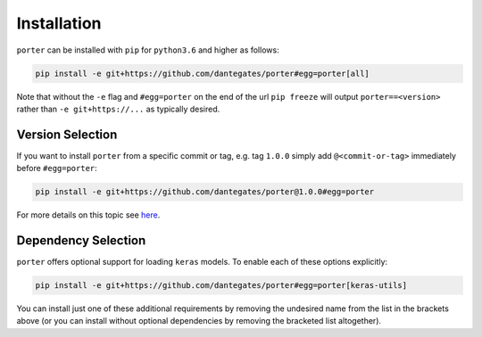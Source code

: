
Installation
============

``porter`` can be installed with ``pip`` for ``python3.6`` and higher as follows:

.. code-block:: shell

    pip install -e git+https://github.com/dantegates/porter#egg=porter[all]

Note that without the ``-e`` flag and ``#egg=porter`` on the end of the url ``pip freeze`` will output ``porter==<version>`` rather than ``-e git+https://...`` as typically desired.


Version Selection
-----------------

If you want to install ``porter`` from a specific commit or tag, e.g. tag ``1.0.0`` simply add ``@<commit-or-tag>`` immediately before ``#egg=porter``:

.. code-block:: shell

    pip install -e git+https://github.com/dantegates/porter@1.0.0#egg=porter

For more details on this topic see `here <https://codeinthehole.com/tips/using-pip-and-requirementstxt-to-install-from-the-head-of-a-github-branch/>`_.


Dependency Selection
--------------------

``porter`` offers optional support for loading ``keras`` models.  To enable each of these options explicitly:

.. code-block:: shell

    pip install -e git+https://github.com/dantegates/porter#egg=porter[keras-utils]

You can install just one of these additional requirements by removing the undesired name from the list in the brackets above (or you can install without optional dependencies by removing the bracketed list altogether).
